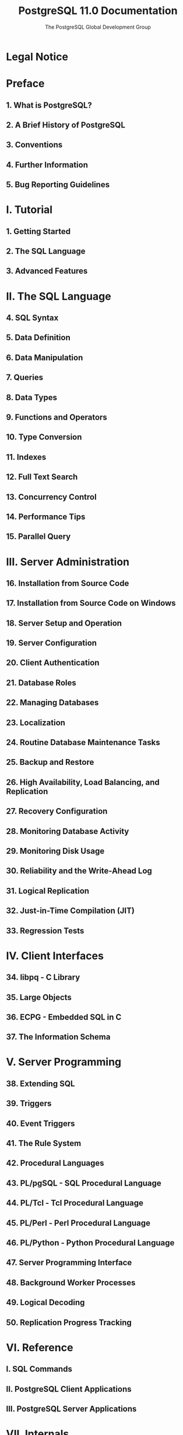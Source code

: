 #+TITLE: PostgreSQL 11.0 Documentation
#+AUTHOR: The PostgreSQL Global Development Group
#+Copyright © 1996-2018 The PostgreSQL Global Development Group
#+STARTUP: entitiespretty

* Legal Notice
* Preface
** 1. What is PostgreSQL?
** 2. A Brief History of PostgreSQL
** 3. Conventions
** 4. Further Information
** 5. Bug Reporting Guidelines

* I. Tutorial
** 1. Getting Started
** 2. The SQL Language
** 3. Advanced Features

* II. The SQL Language
** 4. SQL Syntax
** 5. Data Definition
** 6. Data Manipulation
** 7. Queries
** 8. Data Types
** 9. Functions and Operators
** 10. Type Conversion
** 11. Indexes
** 12. Full Text Search
** 13. Concurrency Control
** 14. Performance Tips
** 15. Parallel Query

* III. Server Administration
** 16. Installation from Source Code
** 17. Installation from Source Code on Windows
** 18. Server Setup and Operation
** 19. Server Configuration
** 20. Client Authentication
** 21. Database Roles
** 22. Managing Databases
** 23. Localization
** 24. Routine Database Maintenance Tasks
** 25. Backup and Restore
** 26. High Availability, Load Balancing, and Replication
** 27. Recovery Configuration
** 28. Monitoring Database Activity
** 29. Monitoring Disk Usage
** 30. Reliability and the Write-Ahead Log
** 31. Logical Replication
** 32. Just-in-Time Compilation (JIT)
** 33. Regression Tests

* IV. Client Interfaces
** 34. libpq - C Library
** 35. Large Objects
** 36. ECPG - Embedded SQL in C
** 37. The Information Schema

* V. Server Programming
** 38. Extending SQL
** 39. Triggers
** 40. Event Triggers
** 41. The Rule System
** 42. Procedural Languages
** 43. PL/pgSQL - SQL Procedural Language
** 44. PL/Tcl - Tcl Procedural Language
** 45. PL/Perl - Perl Procedural Language
** 46. PL/Python - Python Procedural Language
** 47. Server Programming Interface
** 48. Background Worker Processes
** 49. Logical Decoding
** 50. Replication Progress Tracking

* VI. Reference
** I. SQL Commands
** II. PostgreSQL Client Applications
** III. PostgreSQL Server Applications

* VII. Internals
** 51. Overview of PostgreSQL Internals
** 52. System Catalogs
** 53. Frontend/Backend Protocol
** 54. PostgreSQL Coding Conventions
** 55. Native Language Support
** 56. Writing A Procedural Language Handler
** 57. Writing A Foreign Data Wrapper
** 58. Writing A Table Sampling Method
** 59. Writing A Custom Scan Provider
** 60. Genetic Query Optimizer
** 61. Index Access Method Interface Definition
** 62. Generic WAL Records
** 63. B-Tree Indexes
** 64. GiST Indexes
** 65. SP-GiST Indexes
** 66. GIN Indexes
** 67. BRIN Indexes
** 68. Database Physical Storage
** 69. System Catalog Declarations and Initial Contents
** 70. How the Planner Uses Statistics

* VIII. Appendixes
** A. PostgreSQL Error Codes
** B. Date/Time Support
** C. SQL Key Words
** D. SQL Conformance
** E. Release Notes
** F. Additional Supplied Modules
** G. Additional Supplied Programs
** H. External Projects
** I. The Source Code Repository
** J. Documentation
** K. Acronyms

* Bibliography
* Index
